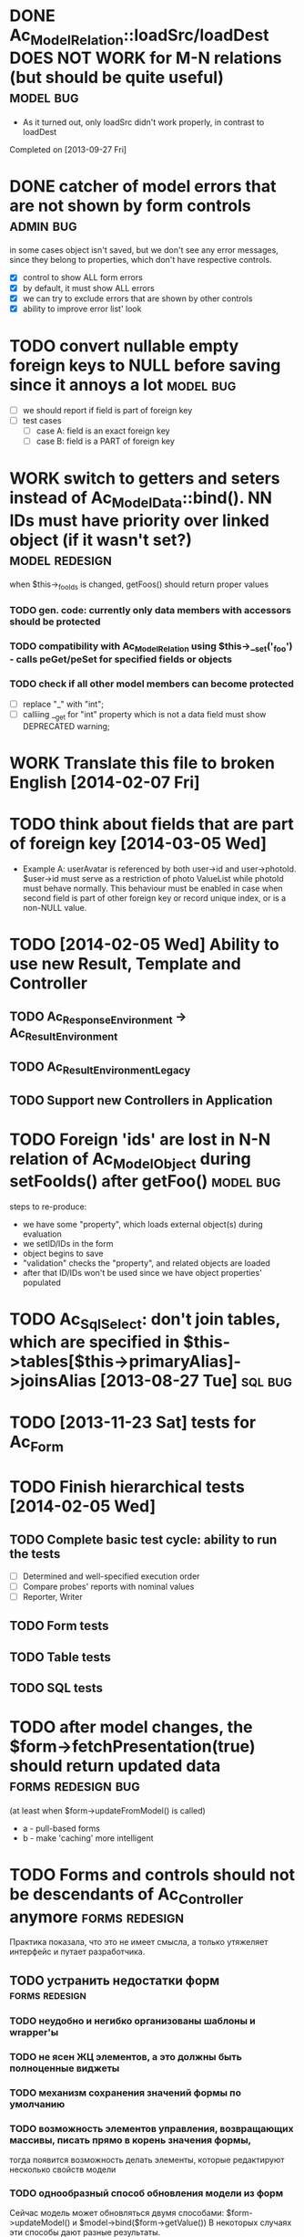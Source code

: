 * DONE Ac_Model_Relation::loadSrc/loadDest *DOES NOT WORK* for M-N relations (but should be quite useful) :model:bug:
  - As it turned out, only loadSrc didn't work properly, in contrast to loadDest
  Completed on [2013-09-27 Fri] 
* DONE catcher of model errors that are not shown by form controls :admin:bug:
  in some cases object isn't saved, but we don't see any error messages, since they belong to properties, which don't have respective controls.
  - [X] control to show ALL form errors
  - [X] by default, it must show ALL errors
  - [X] we can try to exclude errors that are shown by other controls
  - [X] ability to improve error list' look
* TODO convert nullable empty foreign keys to NULL before saving since it annoys a lot :model:bug:
  - [ ] we should report if field is part of foreign key
  - [ ] test cases
    - [ ] case A: field is an exact foreign key
    - [ ] case B: field is a PART of foreign key
* WORK switch to getters and seters instead of Ac_Model_Data::bind(). NN IDs must have priority over linked object (if it wasn't set?) :model:redesign:
       when $this->_fooIds is changed, getFoos() should return proper values
*** TODO gen. code: currently only data members with accessors should be protected
*** TODO compatibility with Ac_Model_Relation using $this->__set('_foo') - calls peGet/peSet for specified fields or objects
*** TODO check if all other model members can become *protected*
    - [ ] replace "_" with "int"; 
    - [ ] calliing __get for "int" property which is not a data field must show DEPRECATED warning;
* WORK Translate this file to broken English [2014-02-07 Fri]
* TODO think about fields that are part of foreign key [2014-03-05 Wed]
  - Example A: userAvatar is referenced by both user->id and user->photoId. 
    $user->id must serve as a restriction of photo ValueList while photoId must behave normally.
    This behaviour must be enabled in case when second field is part of other foreign key or record unique index, 
    or is a non-NULL value.
* TODO [2014-02-05 Wed] Ability to use new Result, Template and Controller
** TODO Ac_Response_Environment -> Ac_Result_Environment
** TODO Ac_Result_Environment_Legacy
** TODO Support new Controllers in Application
* TODO Foreign 'ids' are lost in N-N relation of Ac_Model_Object during setFooIds() after getFoo() :model:bug:
  steps to re-produce:
  - we have some "property", which loads external object(s) during evaluation
  - we setID/IDs in the form
  - object begins to save 
  - "validation" checks the "property", and related objects are loaded
  - after that ID/IDs won't be used since we have object properties' populated
* TODO Ac_Sql_Select: don't join tables, which are specified in $this->tables[$this->primaryAlias]->joinsAlias [2013-08-27 Tue] :sql:bug:
* TODO [2013-11-23 Sat] tests for Ac_Form
* TODO Finish hierarchical tests [2014-02-05 Wed]
** TODO Complete basic test cycle: ability to run the tests
   - [ ] Determined and well-specified execution order
   - [ ] Compare probes' reports with nominal values
   - [ ] Reporter, Writer
** TODO Form tests
** TODO Table tests
** TODO SQL tests
* TODO after model changes, the $form->fetchPresentation(true) should return updated data :forms:redesign:bug:
  (at least when $form->updateFromModel() is called)
  - a - pull-based forms
  - b - make 'caching' more intelligent
* TODO Forms and controls should not be descendants of Ac_Controller anymore :forms:redesign:
  Практика показала, что это не имеет смысла, а только утяжеляет интерфейс и путает разработчика.
** TODO устранить недостатки форм			     :forms:redesign:
*** TODO неудобно и негибко организованы шаблоны и wrapper'ы 
*** TODO не ясен ЖЦ элементов, а это должны быть полноценные виджеты
*** TODO механизм сохранения значений формы по умолчанию
*** TODO возможность элементов управления, возвращающих массивы, писать прямо в корень значения формы,
         тогда появится возможность делать элементы, которые редактируют несколько свойств модели
*** TODO однообразный способ обновления модели из форм
    Сейчас модель может обновляться двумя способами: $form->updateModel() и $model->bind($form->getValue())
    В некоторых случаях эти способы дают разные результаты.
    - [ ] Посмотреть, каким способом работает Ac_Admin_Manager
    - [ ] Сделать, чтобы всегда использовалась $form->updateModel()
    - [ ] По умолчанию поведение максимально близкое к bind
    - [ ] bind() у нас практически не используется, его, возможно, стоит убрать или улучши
** TODO перевести на прототипы Ac_Sql_*, Ac_Form_*, Ac_Table_* :framework:redesign:incompat:
   - [ ] перевести все var $foo в get/set, убедиться, что объекты действуют
   - [ ] проверка конфигурации во всех объектах: выбрасывать ошибки, когда встречается неизвестное свойство
*** Тесты
** TODO [2013-11-23 Sat] тесты для Ac_Table*
** TODO [2013-11-23 Sat] тесты для Ac_Sql*
* DONE Get completely rid of Ac_Dispatcher (even for autoloading!!!) // DONE [2014-03-03 Mon]
** DONE Ac_Cg_Frontend: don't use Ac_Form_Helper // DONE [2014-03-03 Mon]
** DONE Remove Ac_Form_Helper, Ac_Form_Util // DONE [2014-03-03 Mon]
* DONE Ac_Mail: better implementation (Avancore 0.3-style), remove ugliness like $useNewMailer [2013-08-27 Tue] :core:feature:
       // DONE [2014-03-03 Mon]
* DONE [2014-02-05 Wed] bring back really used classes from obsolete/, leave there classes which are not used
* DONE [2014-02-05 Wed] Cg_ -> Ac_Cg
* DONE [2014-02-05 Wed] getter setter maker, base64dec tools make part of the project
* TODO [2014-02-05 Wed] Support composite PKs by stock Ac_Model_Mapper and Ac_Model_Object
* TODO [2014-02-05 Wed] Admin: allow to sort table by clicking on headers
** TODO basic solution
** TODO ability to specify own sort expressions
* DONE remove all closing "?>" 	    :framework:style:
* DONE Ac_Sql_Db::getLastError(); add to Ac_Model_Mapper::peSave    :sql:bug:
* DONE Ac_Sql_Db applies limits not through Dialect :sql:bug:
* TODO [2013-11-11 Mon] Get rid of Ac_Model_Collection::getStatementTail(), since not all DBMS have limit clause
** Make E_DEPRECATED, that's all
* TODO [2013-11-11 Mon] Ac_Admin_Manager returnUrl on save()/cancel() :admin:feature:
       Also $returnToReferer  would be nice.
* DONE cloning of Ac_Sql_Select 				:sql:feature:
* TODO decorators' access to the model :model:feature:
* TODO Ac_Widget_Menu [2014-03-12 Wed]				     :widget:feature:
* TODO [2013-10-26 Sat] Joomla output: не добавлять уже добавленные системой скрипты и CSS :js:bug:
* TODO [2013-10-26 Sat] Добавить класс "библиотеки" для подключения JS и CSS средств. :js:feature:
       Нужна возможность быстро подключить jquery, chosen, yui, bootstrap и так далее.
       При этом адаптер может менять прототипы "библиотек", например для исключения конфликтов с CMS.
* TODO Ac_Form_Control не выводит errors, если модель не checked :model:redesign:
  А должно? 
  Если я выставляю ошибки в модели "извне", то должно ли при этом также выставляться
  checked? Как ошибки, переданные модели приложением, объединяются с собственными ошибками
  модели?
* TODO Ac_Sql_Db, Ac_Sql_Db_PDO: charset (как минимум utf-8 по ум.) :sql:bug:
* TODO Ac_Model_Values_Records перевести на использование генерируемого Mapper'ом Select'а :model:feature:
* TODO при попытке получить NN-связанный объект модель глючит с генерированным кодом :model:bug:
  Пример: есть categories - NN - products
  В категории при попытке $this->getField('products[0][foo]'), когда нет товара 0, выводится сообщение об ошибке, что объект не может быть загружен.
* TODO Ac_Form_Control_Date не может выводить "zero date" в требуемом формате :forms:bug:
* TODO при попытке получить транзитное свойство с индексом для несуществующего объекта выдавать NULL? (см. пример выше) :model:annoyance:
* TODO невозможность задать сортировку по умочланию ДОКАНЫВАЕТ :admin:annoyance:
* TODO "подружить" Ac_Prototyped c волшебными методами и наборот (через Ac_I_Accessor?) :base:feature:
* TODO таблицу, actions, суб-менеджеры, фильтры объединить в единую форму (сделать элементами управления) :admin:feature:
* WORK SELECT LIST'ы на основе Chosen или Select2 	  :forms:feature:hot:
* TODO поддержка readOnly свойств модели (это должны понимать другие компоненты) :model:feature:
* TODO придумать, наконец, формат документирования свойств :docs:design:
* TODO PSR-2 стиль кода :global:
* TODO совместимость с compozer'ом :global:
* TODO однообразные термины :framework:redesign:incompat:
  - [ ] title (а не caption)
  - [ ] id (а не name)
  - [ ] dataPath, а не fieldName, modelPropertyName, path etc
  - [ ] visible, а не hidden
  - [ ] enabled, а не disabled
  - [ ] writeable, а не readOnly
  - [ ] displayOrder/creationOrder, а не ordering или order
* TODO наконец-то нормальную спецификацию path-а с getter'ом :base:design:
  - Примеры:
    - foo[bar.3][baz(true)][quxx]
    - foo->getBar()[3]->getBaz(true)->quux
  - Внимание! Если нет ни метода, ни свойства - ошибка; если они возвращают "не то" или нет индекса в массиве - ошибки нет
    - foo[@bar] - если нет такого свойства, ошибки нет
* TODO ? Ac_Prototyped::factory* переименовать в Ac_Prototyped::create* :base:incompat:
* TODO Генератор тестов. :framework:feature:major:
  Если генерируется scaffolding админки и модели, то автоматом можно генерировать к ним тесты (простые и через web), для обычного CRUD,
  т.к. это позволяет моментально детектить ряд проблемных вопросов. В дальнейшем эти тесты можно сделать расширяемыми.
  Также можно генерировать тестовые наборы данных.
* TODO Генератор скелетов [2013-08-20 Tue] 	      :framework:feature:hot:
** TODO Скелет для Джумлы
** TODO Скелет для Standalone
** TODO Скелеты должны включать в себя команды для упаковки Avancore внутрь дистрибутива
* TODO Ac_Model_Sql_TableProvider: возможность связывания с таблицами, созданными пользователем :model:feature:
  Мы сделали alias fooAlias, который читает из таблицы Model_Bar, связанной, в свою очередь, с моделью Baz. 
  Нам нужно, чтобы TableProvider смог подключить alias fooAlias[baz] <- желательно, чтобы он сам всё понял, без наших подсказок.
* DONE Ac_Sql_Db: формат вызова с подстановкой параметров  [2013-08-27 Tue] :model:sql:feature:medium:
  $db->query($sql, ...) - вызов как обычно, если $sql - строка
  $db->query(array(0 => $sql, 1=> posParam, 'foo' => fooParam)) - если вместо $sql используется массив, то срабатывает механизм подстановки параметров.
  При этом %1 - позиционные парамеры, %foo - именованные параметры, #foo - экранируются как объекты БД (NameQuote). В идентификаторах не допускается использование non-word characters, также они не могут начинаться с подчеркивания.

       (выполнил [2013-11-07])
* TODO Сделать, наконец, тесты для модели и Sql :model:sql:tests:
* TODO Автоматическая инъекция зависимостей в компоненты приложения [2013-08-27 Tue] :base:design:
  Контроллер, преобразователь, сервисные объекты являются компонентами Приложения.
  Например, если у них есть метод setDb(Ac_Sql_Db $db), то этот метод должен автоматически устанавливаться Ac_Application в $this->getDb(). Вопросы:
  - Как находить соответствия?
  - Как быть с компонентами, которые создаются компонентами?
* TODO Полностью отказаться от "вытягивания" (pull) "умолчаний" из Ac_Application. [2013-08-27 Tue] :framework:redesign:
  Объекты вроде Ac_Mail должны создаваться объектом, умолчания из которого устанавливаются. 
* TODO Заготовки составных частей Sql Select'а и возможность собрать Select из них [2013-08-27 Tue] :sql:feature:
  Пример: подключение "предков" или "потомков" в nested sets, столбец-путь, условия на вложенность и т.п.
  Нужна возможность указывать параметры заготовок (подключаемые alias'ы, префиксы экспортируемых alias'ов и т.п.)
* TODO Ac_Table_Column: вывод значений c учетом мета-свойств values, valueList [2013-08-28 Wed] :admin:feature:medium:
  Нужно предусмотреть использование одного экземпляра Values для всех записей, чтобы сократить число обращений к БД.
* TODO Удобный способ исключать/подключать все/некоторые подчиненные mapper'ы в админке [2013-08-28 Wed] :admin:feature:minor:
* TODO Ac_Db_Mysqli, Ac_Db_Pg, Ac_Db_Ms [2013-09-08 Sun] 	:sql:feature:
* TODO Параметры у Ac_Sql_Select (в т.ч. имена таблиц и баз данных) [2013-09-08 Sun] :sql:feature:medium:
  Если я делаю станадртную форму "параметров", то она должна экранироваться при помощи Ac_Sql_Db::q()
* TODO Подружить NN relation с IDs (если IDs заполнены, то они используются вместо инфы в таблице)  [2013-09-27 Fri] :model:feature:
* TODO [2013-11-12 Tue] Нужна ли в Ac_Sql_Filter_Multiple/Ac_Sql_Order_Multiple поддержка $foo->getFilter|Order($sub)->bind()? :sql:design:
* TODO [2013-12-06 Fri] Ac_Admin_Manager должен сохранять редактируемые нижестоящие записи, когда сохраняется верхняя
* TODO [2013-12-06 Fri] Привести в порядок интерфейс и реализацию Ac_Model_Mapper
* TODO [2013-12-06 Fri] Ac_Model_Mapper: возможность трансформации столбец<->свойство (а как быть с SQL?)
* TODO [2013-12-09 Mon] Квалификаторы в связях 		:model:feature:major:
  При этом возможна выборочная загрузка "квалифицированных" объектов, 
  т.к. мы знаем их ключи.
** Можно сделать $defaultQualifier у Mapper'а, чтобы те, кто "связывается" с данным видом
   объектов, по умолчанию использовали это поле.
** Обычно это id.
* TODO [2013-12-09 Mon] Ac_Sql_Db::fetch*: если в качестве $keyColumn передается массив, то создаем многоуровневый :sql:feature:minor:
  При этом если последнее значение в массиве true, то у нас в самом низу массива будут строки
* TODO [2013-12-09 Mon] Ac_Sql_Db->debugNext()->query(...), Ac_Sql_Db->args(array)->query(...) :sql:feature:minor:
  Возможность задать дополнительные параметры для следующего запроса (при этом возвращается экземпляр той же БД).
** args/a: НЕЛЬЗЯ смешивать позиционные параметры, но можно именные.
   После выполнения запроса параметры "забываются". Но args() без параметров позволяет их
   "вспомнить".
   $foo = 10; 
   //...
   $bar = 20;
   //...
   Ac_Sql_Db->args(compact('foo', 'bar'))->query("SELECT :foo, :bar");
   //...
** debugNext
   Ac_Sql_Db->debugNext(Ac_Sql_Db::DEBUG_DIE_DONT_RUN)->query("SELECT 'stuff'");
   // also DEBUG_SHOW_RESULT, DEBUG_DIE_AFTER, DEBUG_FIREPHP - bit mask 

   отладка - в любом случае выведет запрос.
   DEBUG_DIE_DONT_RUN = 1 //  DEBUG_DIE_AFTER = 2 // запрос выполняется, но потом die()
   DEBUG_SHOW_RESULT = 4 // будет выведен результат после вывода запроса (max. 100 строк)
   DEBUG_FIREPHP = 16 // вся информация передается через FirePHP
* TODO [2013-12-14 Sat] Ac_Sql_Select::applyPrototype(), Ac_Sql_Select::getPrototype()
* TODO [2014-02-05 Wed] Codegen: improve model browser
* TODO [2014-02-07 Fri] Ac_Form_Control_Template_Basic: use <labels> in the captions where appropriate
* TODO [2014-02-08 Sat] Re-work Ac_Table_Column_Link (to properly get current URL; now Ac_Url::guess() is used)
* TODO [2014-02-09 Sun] Document all config values used by Ac_Application_Adapter 
